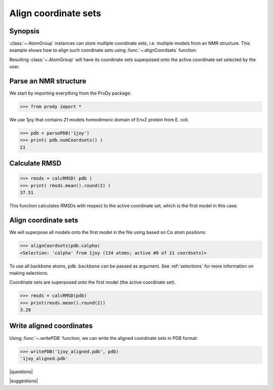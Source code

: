 .. _aligncoordsets:

*******************************************************************************
Align coordinate sets
*******************************************************************************

Synopsis
===============================================================================

:class:`~.AtomGroup` instances can store multiple coordinate sets,
i.e. multiple models from an NMR structure. This example shows how to align
such coordinate sets using :func:`~.alignCoordsets` function. 

Resulting :class:`~.AtomGroup` will have its coordinate sets superposed onto 
the active coordinate set selected by the user.

Parse an NMR structure
===============================================================================

We start by importing everything from the ProDy package:

>>> from prody import *

We use 1joy that contains 21 models homodimeric domain of EnvZ protein 
from E. coli.

>>> pdb = parsePDB('1joy')
>>> print( pdb.numCoordsets() )
21

Calculate RMSD
===============================================================================
   
>>> rmsds = calcRMSD( pdb )
>>> print( rmsds.mean().round(2) )
37.51

This function calculates RMSDs with respect to the active coordinate set,
which is the first model in this case.

Align coordinate sets
===============================================================================

We will superpose all models onto the first model in the file using
based on Cα atom positions:
   
>>> alignCoordsets(pdb.calpha)
<Selection: 'calpha' from 1joy (134 atoms; active #0 of 21 coordsets)>

To use all backbone atoms, ``pdb.backbone`` can be passed as argument. See 
:ref:`selections` for more information on making selections.

Coordinate sets are superposed onto the first model (the active coordinate 
set).
   
>>> rmsds = calcRMSD(pdb)
>>> print(rmsds.mean().round(2))
3.28

Write aligned coordinates
===============================================================================

Using :func:`~.writePDB` function, we can write the aligned
coordinate sets in PDB format: 

>>> writePDB('1joy_aligned.pdb', pdb)
'1joy_aligned.pdb'

|questions|

|suggestions|
